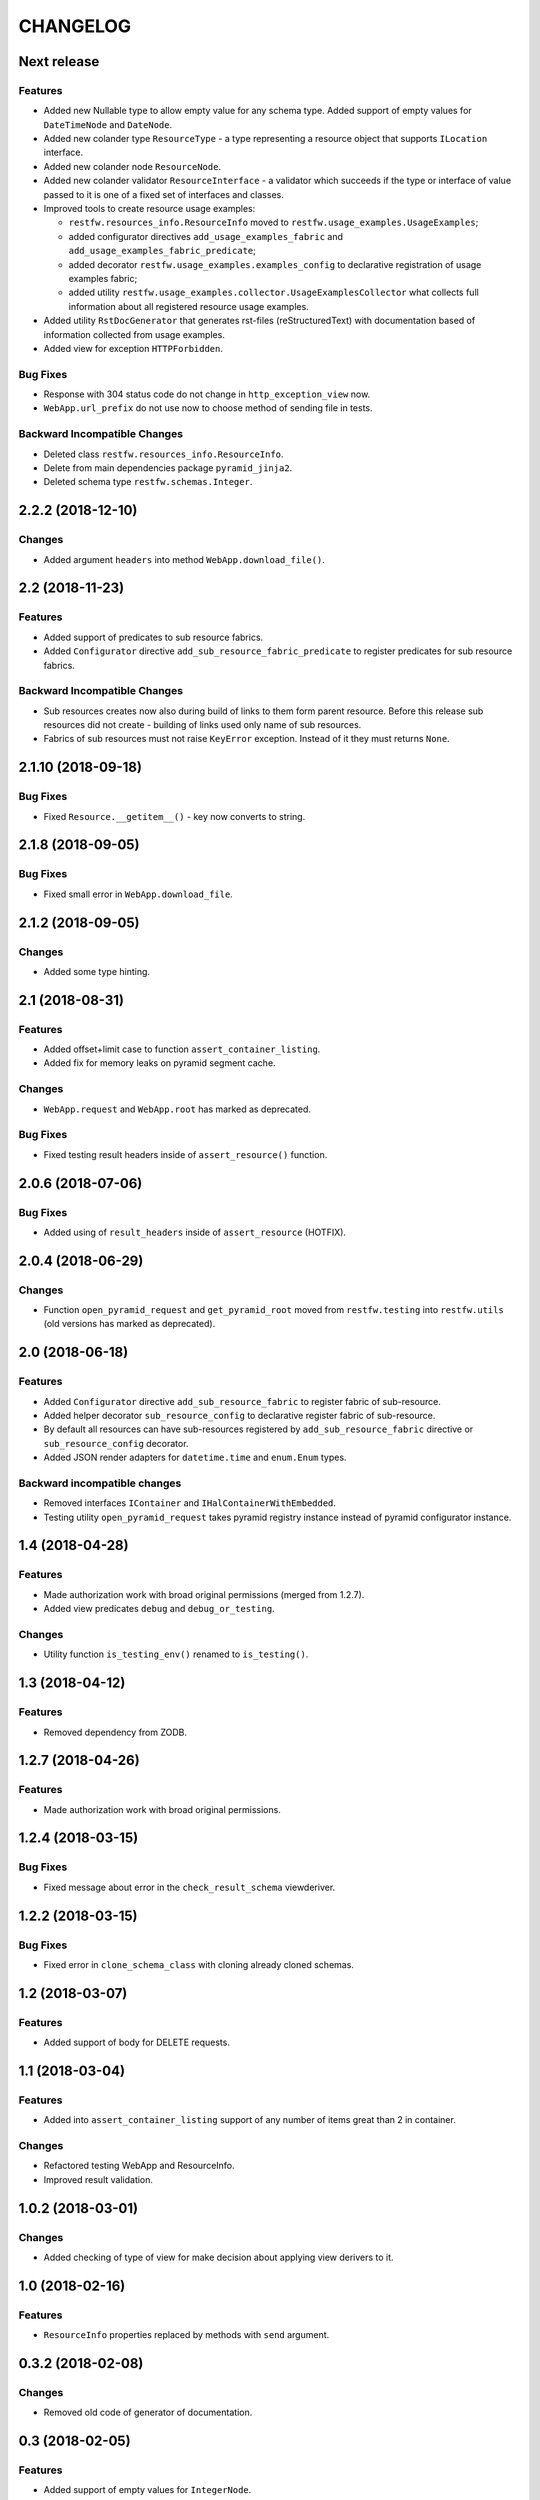 ..  Changelog format guide.
    - Before make new release of core egg you MUST add here a header for new version with name "Next release".
    - After all headers and paragraphs you MUST add only ONE empty line.
    - At the end of sentence which describes some changes SHOULD be identifier of task from our task manager.
      This identifier MUST be placed in brackets. If a hot fix has not the task identifier then you
      can use the word "HOTFIX" instead of it.
    - At the end of sentence MUST stand a point.
    - List of changes in the one version MUST be grouped in the next sections:
        - Features
        - Changes
        - Bug Fixes
        - Docs

CHANGELOG
*********

Next release
============

Features
--------

- Added new Nullable type to allow empty value for any schema type.
  Added support of empty values for ``DateTimeNode`` and ``DateNode``.
- Added new colander type ``ResourceType`` - a type representing
  a resource object that supports ``ILocation`` interface.
- Added new colander node ``ResourceNode``.
- Added new colander validator ``ResourceInterface`` - a validator which
  succeeds if the type or interface of value passed to it is one of
  a fixed set of interfaces and classes.
- Improved tools to create resource usage examples:

  - ``restfw.resources_info.ResourceInfo`` moved to
    ``restfw.usage_examples.UsageExamples``;
  - added configurator directives ``add_usage_examples_fabric`` and
    ``add_usage_examples_fabric_predicate``;
  - added decorator ``restfw.usage_examples.examples_config`` to
    declarative registration of usage examples fabric;
  - added utility ``restfw.usage_examples.collector.UsageExamplesCollector``
    what collects full information about all registered resource usage
    examples.

- Added utility ``RstDocGenerator`` that generates rst-files (reStructuredText)
  with documentation based of information collected from usage examples.
- Added view for exception ``HTTPForbidden``.

Bug Fixes
---------

- Response with 304 status code do not change in ``http_exception_view`` now.
- ``WebApp.url_prefix`` do not use now to choose method of sending file in tests.

Backward Incompatible Changes
-----------------------------

- Deleted class ``restfw.resources_info.ResourceInfo``.
- Delete from main dependencies package ``pyramid_jinja2``.
- Deleted schema type ``restfw.schemas.Integer``.

2.2.2 (2018-12-10)
==================

Changes
-------

- Added argument ``headers`` into method ``WebApp.download_file()``.

2.2 (2018-11-23)
================

Features
--------

- Added support of predicates to sub resource fabrics.
- Added ``Configurator`` directive ``add_sub_resource_fabric_predicate`` to
  register predicates for sub resource fabrics.

Backward Incompatible Changes
-----------------------------

- Sub resources creates now also during build of links to them form parent resource.
  Before this release sub resources did not create - building of links used only
  name of sub resources.
- Fabrics of sub resources must not raise ``KeyError`` exception. Instead of it
  they must returns ``None``.

2.1.10 (2018-09-18)
===================

Bug Fixes
---------

- Fixed ``Resource.__getitem__()`` - key now converts to string.

2.1.8 (2018-09-05)
==================

Bug Fixes
---------

- Fixed small error in ``WebApp.download_file``.

2.1.2 (2018-09-05)
==================

Changes
-------

- Added some type hinting.

2.1 (2018-08-31)
================

Features
--------

- Added offset+limit case to function ``assert_container_listing``.
- Added fix for memory leaks on pyramid segment cache.

Changes
-------

- ``WebApp.request`` and ``WebApp.root`` has marked as deprecated.

Bug Fixes
---------

- Fixed testing result headers inside of ``assert_resource()`` function.

2.0.6 (2018-07-06)
==================

Bug Fixes
---------

- Added using of ``result_headers`` inside of ``assert_resource`` (HOTFIX).

2.0.4 (2018-06-29)
==================

Changes
-------

- Function ``open_pyramid_request`` and ``get_pyramid_root``
  moved from ``restfw.testing`` into ``restfw.utils``
  (old versions has marked as deprecated).

2.0 (2018-06-18)
================

Features
--------

- Added ``Configurator`` directive ``add_sub_resource_fabric`` to
  register fabric of sub-resource.
- Added helper decorator ``sub_resource_config`` to declarative register
  fabric of sub-resource.
- By default all resources can have sub-resources registered by
  ``add_sub_resource_fabric`` directive or ``sub_resource_config`` decorator.
- Added JSON render adapters for ``datetime.time`` and ``enum.Enum`` types.

Backward incompatible changes
-----------------------------

- Removed interfaces ``IContainer`` and ``IHalContainerWithEmbedded``.
- Testing utility ``open_pyramid_request`` takes pyramid registry instance
  instead of pyramid configurator instance.

1.4 (2018-04-28)
================

Features
--------

- Made authorization work with broad original permissions (merged from 1.2.7).
- Added view predicates ``debug`` and ``debug_or_testing``.

Changes
-------

- Utility function ``is_testing_env()`` renamed to ``is_testing()``.

1.3 (2018-04-12)
================

Features
--------

- Removed dependency from ZODB.

1.2.7 (2018-04-26)
==================

Features
--------

- Made authorization work with broad original permissions.

1.2.4 (2018-03-15)
==================

Bug Fixes
---------

- Fixed message about error in the ``check_result_schema`` viewderiver.

1.2.2 (2018-03-15)
==================

Bug Fixes
---------

- Fixed error in ``clone_schema_class`` with cloning already cloned schemas.

1.2 (2018-03-07)
================

Features
--------

- Added support of body for DELETE requests.

1.1 (2018-03-04)
================

Features
--------

- Added into ``assert_container_listing`` support of any number of items great than 2 in container.

Changes
-------

- Refactored testing WebApp and ResourceInfo.
- Improved result validation.

1.0.2 (2018-03-01)
==================

Changes
-------

- Added checking of type of view for make decision about applying view derivers to it.

1.0 (2018-02-16)
================

Features
--------

- ``ResourceInfo`` properties replaced by methods with ``send`` argument.

0.3.2 (2018-02-08)
==================

Changes
-------

- Removed old code of generator of documentation.

0.3 (2018-02-05)
================

Features
--------

- Added support of empty values for ``IntegerNode``.

0.2.3 (2018-01-26)
==================

Changes
-------

- Fixed type hinting.

0.2 (2018-01-13)
================

Features
--------

- Added method ``http_head`` into ``Resource``.

0.1 (2017-12-21)
================

Features
--------

- First version.

